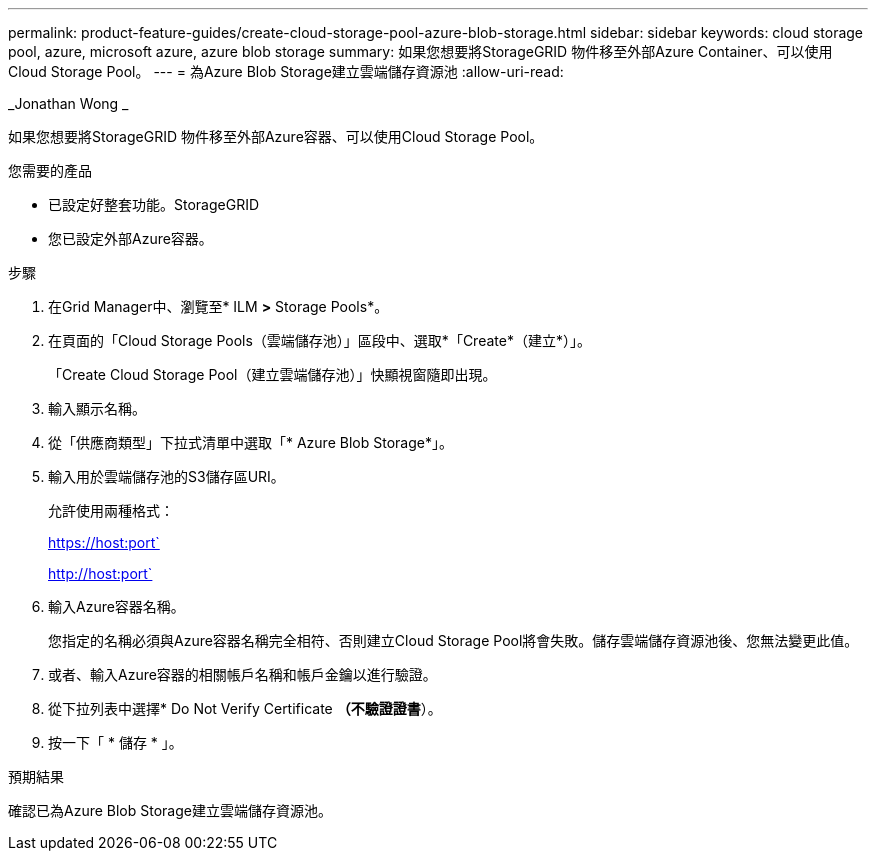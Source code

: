 ---
permalink: product-feature-guides/create-cloud-storage-pool-azure-blob-storage.html 
sidebar: sidebar 
keywords: cloud storage pool, azure, microsoft azure, azure blob storage 
summary: 如果您想要將StorageGRID 物件移至外部Azure Container、可以使用Cloud Storage Pool。 
---
= 為Azure Blob Storage建立雲端儲存資源池
:allow-uri-read: 


_Jonathan Wong _

[role="lead"]
如果您想要將StorageGRID 物件移至外部Azure容器、可以使用Cloud Storage Pool。

.您需要的產品
* 已設定好整套功能。StorageGRID
* 您已設定外部Azure容器。


.步驟
. 在Grid Manager中、瀏覽至* ILM *>* Storage Pools*。
. 在頁面的「Cloud Storage Pools（雲端儲存池）」區段中、選取*「Create*（建立*）」。
+
「Create Cloud Storage Pool（建立雲端儲存池）」快顯視窗隨即出現。

. 輸入顯示名稱。
. 從「供應商類型」下拉式清單中選取「* Azure Blob Storage*」。
. 輸入用於雲端儲存池的S3儲存區URI。
+
允許使用兩種格式：

+
https://host:port`

+
http://host:port`

. 輸入Azure容器名稱。
+
您指定的名稱必須與Azure容器名稱完全相符、否則建立Cloud Storage Pool將會失敗。儲存雲端儲存資源池後、您無法變更此值。

. 或者、輸入Azure容器的相關帳戶名稱和帳戶金鑰以進行驗證。
. 從下拉列表中選擇* Do Not Verify Certificate *（不驗證證書*）。
. 按一下「 * 儲存 * 」。


.預期結果
確認已為Azure Blob Storage建立雲端儲存資源池。
